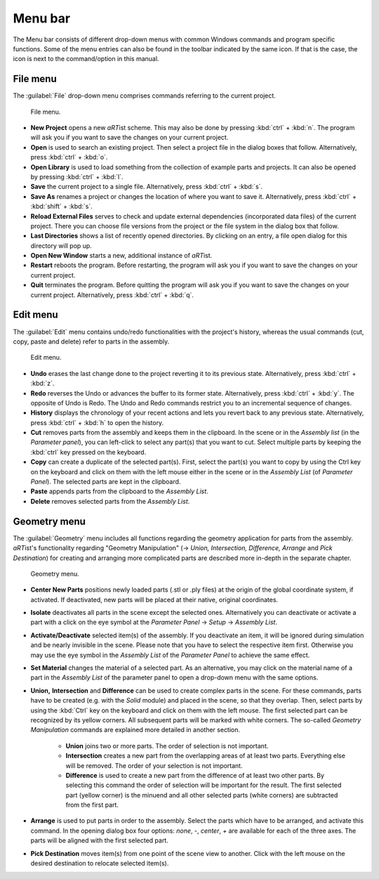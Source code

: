 
Menu bar
--------

The Menu bar consists of different drop-down menus with common Windows commands and program specific functions. Some of the menu entries can also be found in the toolbar indicated by the same icon. If that is the case, the icon is next to the command/option in this manual.

File menu
^^^^^^^^^

The :guilabel:`File` drop-down menu comprises commands referring to the current project.

.. _guiFileMenu:
.. figure:: pictures/gui-menu-file.png
    :alt: aRTist file menu
    :scale: 100%

    File menu.

* **New Project** opens a new *aRT*\ ist scheme. This may also be done by pressing :kbd:`ctrl` + :kbd:`n`. The program will ask you if you want to save the changes on your current project.
* |icon-open| **Open** is used to search an existing project. Then select a project file in the dialog boxes that follow. Alternatively, press :kbd:`ctrl` + :kbd:`o`.
* |icon-library| **Open Library**  is used to load something from the collection of example parts and projects. It can also be opened by pressing :kbd:`ctrl` + :kbd:`l`.
* |icon-save| **Save** the current project to a single file. Alternatively, press :kbd:`ctrl` + :kbd:`s`.
* |icon-saveas| **Save As** renames a project or changes the location of where you want to save it. Alternatively, press :kbd:`ctrl` + :kbd:`shift` + :kbd:`s`.
* **Reload External Files** serves to check and update external dependencies (incorporated data files) of the current project. There you can choose file versions from the project or the file system in the dialog box that follow.
* **Last Directories** shows a list of recently opened directories. By clicking on an entry, a file open dialog for this directory will pop up.
* **Open New Window** starts a new, additional instance of *aRT*\ ist.
* **Restart** reboots the program. Before restarting, the program will ask you if you want to save the changes on your current project.
* **Quit** terminates the program. Before quitting the program will ask you if you want to save the changes on your current project. Alternatively, press :kbd:`ctrl` + :kbd:`q`.


.. |icon-open| image:: pictures/icons/16x16_document-open-folder.png
.. |icon-library| image:: pictures/icons/16x16_library.png
.. |icon-save| image:: pictures/icons/16x16_document-save.png
.. |icon-saveas| image:: pictures/icons/16x16_document-save-as.png


Edit menu
^^^^^^^^^

The :guilabel:`Edit` menu contains undo/redo functionalities with the project's history, whereas the usual commands (cut, copy, paste and delete) refer to parts in the assembly.

.. _guiEditMenu:
.. figure:: pictures/gui-menu-edit.png
    :alt: aRTist edit menu
    :scale: 100%

    Edit menu.

* |icon-undo| **Undo** erases the last change done to the project reverting it to its previous state. Alternatively, press :kbd:`ctrl` + :kbd:`z`.
* |icon-redo| **Redo** reverses the Undo or advances the buffer to its former state. Alternatively, press :kbd:`ctrl` + :kbd:`y`. The opposite of Undo is Redo. The Undo and Redo commands restrict you to an incremental sequence of changes.
* **History** displays the chronology of your recent actions and lets you revert back to any previous state. Alternatively, press :kbd:`ctrl` + :kbd:`h` to open the history.
* |icon-cut| **Cut** removes parts from the assembly and keeps them in the clipboard. In the scene or in the *Assembly list* (in the *Parameter panel*), you can left-click to select any part(s) that you want to cut. Select multiple parts by keeping the :kbd:`ctrl` key pressed on the keyboard.
* |icon-copy| **Copy** can create a duplicate of the selected part(s). First, select the part(s) you want to copy by using the Ctrl key on the keyboard and click on them with the left mouse either in the scene or in the *Assembly List* (of *Parameter Panel*). The selected parts are kept in the clipboard.
* |icon-paste| **Paste** appends parts from the clipboard to the *Assembly List*.
* |icon-delete| **Delete** removes selected parts from the *Assembly List*. 

.. |icon-undo| image:: pictures/icons/16x16_edit-undo.png
.. |icon-redo| image:: pictures/icons/16x16_edit-redo.png
.. |icon-cut| image:: pictures/icons/16x16_edit-cut.png
.. |icon-copy| image:: pictures/icons/16x16_edit-copy.png
.. |icon-paste| image:: pictures/icons/16x16_edit-paste.png
.. |icon-delete| image:: pictures/icons/16x16_edit-delete.png


Geometry menu
^^^^^^^^^^^^^

The :guilabel:`Geometry` menu includes all functions regarding the geometry application for parts from the assembly. *aRT*\ ist's functionality regarding "Geometry Manipulation" (→ *Union, Intersection, Difference, Arrange* and *Pick Destination*) for creating and arranging more complicated parts are described more in-depth in the separate chapter.

.. _guiGeometryMenu:
.. figure:: pictures/gui-menu-geometry.png
    :alt: aRTist geometry menu
    :scale: 100%

    Geometry menu.

* |icon-centernew| **Center New Parts** positions newly loaded parts (.stl or .ply files) at the origin of the global coordinate system, if activated. If deactivated, new parts will be placed at their native, original coordinates.
* **Isolate** deactivates all parts in the scene except the selected ones. Alternatively you can deactivate or activate a part with a click on the |icon-eye| eye symbol at the *Parameter Panel* → *Setup* → *Assembly List*.
* **Activate/Deactivate** selected item(s) of the assembly. If you deactivate an item, it will be ignored during simulation and be nearly invisible in the scene. Please note that you have to select the respective item first. Otherwise you may use the |icon-eye| eye symbol in the *Assembly List* of the *Parameter Panel* to achieve the same effect.
* **Set Material** changes the material of a selected part. As an alternative, you may click on the material name of a part in the *Assembly List* of the parameter panel to open a drop-down menu with the same options.
* |icon-union| **Union,** |icon-intersection| **Intersection** and |icon-difference| **Difference** can be used to create complex parts in the scene. For these commands, parts have to be created (e.g. with the |icon-solid| *Solid* module) and placed in the scene, so that they overlap. Then, select parts by using the :kbd:`Ctrl` key on the keyboard and click on them with the left mouse. The first selected part can be recognized by its yellow corners. All subsequent parts will be marked with white corners. The so-called *Geometry Manipulation* commands are explained more detailed in another section.

	* |icon-union| **Union** joins two or more parts. The order of selection is not important.
	* |icon-intersection| **Intersection** creates a new part from the overlapping areas of at least two parts. Everything else will be removed. The order of your selection is not important.
	* |icon-difference| **Difference** is used to create a new part from the difference of at least two other parts. By selecting this command the order of selection will be important for the result. The first selected part (yellow corner) is the minuend and all other selected parts (white corners) are subtracted from the first part.
* |icon-arrange| **Arrange** is used to put parts in order to the assembly. Select the parts which have to be arranged, and activate this command. In the opening dialog box four options: *none*, *-*, *center*, *+* are available for each of the three axes. The parts will be aligned with the first selected part.
* |icon-pickposition| **Pick Destination** moves item(s) from one point of the scene view to another. Click with the left mouse on the desired destination to relocate selected item(s).

.. |icon-centernew| image:: pictures/icons/16x16_center-new.png
.. |icon-eye| image:: pictures/icons/16x16_object-visible-on.png
.. |icon-union| image:: pictures/icons/16x16_boolean-union.png
.. |icon-intersection| image:: pictures/icons/16x16_boolean-intersection.png
.. |icon-difference| image:: pictures/icons/16x16_boolean-difference.png
.. |icon-solid| image:: pictures/icons/16x16_icon-solid.png
.. |icon-arrange| image:: pictures/icons/16x16_icon-arrange.png
.. |icon-pickposition| image:: pictures/icons/16x16_edit-pickposition.png
